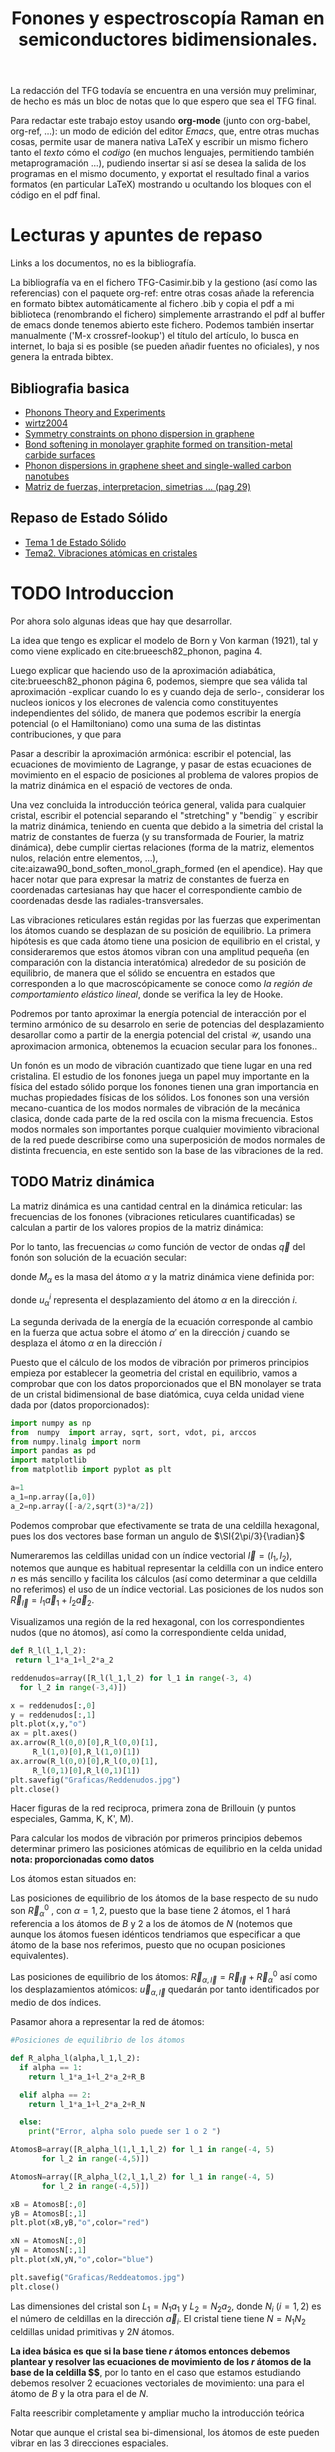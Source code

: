 #+TITLE: Fonones y espectroscopía Raman en semiconductores bidimensionales.
#+LATEX_CLASS: article
#+LATEX_CLASS_OPTIONS: [12pt,a4paper]
#+LaTeX_HEADER:\usepackage[left=1cm,right=1cm,top=1.5cm, bottom=2cm]{geometry}
#+LaTeX_HEADER:\usepackage[utf8]{inputenc}
#+LaTeX_HEADER:\usepackage{siunitx}
#+LaTeX_HEADER:\usepackage{amsmath}
#+LaTeX_HEADER:\usepackage{adjustbox}
#+LaTeX_HEADER:\usepackage{tabularx}
#+LaTeX_HEADER:\usepackage{booktabs} %Publication quality tables in LaTeX.
#+LaTeX_HEADER:\usepackage{pdflscape}
#+latex_header:\usepackage[citestyle=authoryear-icomp,bibstyle=authoryear, hyperref=true,backref=true,maxcitenames=3,url=true,backend=biber,natbib=true] {biblatex}
#+latex_header:\addbibresource{TFG-Casimir.bib}



\begin{abstract}
Los materiales bidimensionales (2D) como el grafeno son de gran interés tanto por sus
propiedades físicas exclusivas como por sus aplicaciones potenciales. El estudio de la dinámica de la red cristalina (fonones) de estos materiales es un requisito previo para entender su estabilidad estructural y propiedades térmicas, así como sus propiedades de transporte y ópticas.


Este Trabajo de Fin de Grado consiste en la computación de los modos vibracionales de
materiales semiconductores 2D y su correlación con los observables relevantes para la interpretación de los experimentos de dispersión de luz.

\end{abstract}

\color{blue}
La redacción del TFG todavía se encuentra en una versión muy preliminar, de hecho es más un bloc de notas que lo que espero que sea el TFG final.

Para redactar este trabajo estoy usando *org-mode* (junto con org-babel, org-ref, ...): un modo de edición del editor /Emacs/, que, entre otras muchas cosas, permite usar de manera nativa \LaTeX y escribir un mismo fichero tanto el /texto/ cómo el /codigo/ (en muchos lenguajes, permitiendo también metaprogramación ...), pudiendo insertar si así se desea la salida de los programas en el mismo documento, y exportat el resultado final a varios formatos (en particular \LaTeX) mostrando u ocultando los bloques con el código en el pdf final.


\normalcolor
\newpage

* Lecturas y apuntes de repaso          

  Links a los documentos, no es la bibliografía.

  La bibliografía va en el fichero TFG-Casimir.bib y la gestiono (así como las referencias) con el paquete org-ref: entre otras cosas añade la referencia en formato bibtex automáticamente al fichero .bib y copia el pdf a mi biblioteca (renombrando el fichero) simplemente arrastrando el pdf al buffer de emacs donde tenemos abierto este fichero. Podemos también insertar manualmente ('M-x crossref-lookup') el título del artículo, lo busca en internet, lo baja si es posible (se pueden añadir fuentes no oficiales), y nos genera la entrada bibtex.
  
** Bibliografia basica
  - [[file:Bibliografia/Phonons_Theory_and_Experiments_I.pdf][Phonons Theory and Experiments]]
  - [[file:Bibliografia/wirtz2004.pdf][wirtz2004]] 
  - [[file:Bibliografia/0802.0912.pdf][Symmetry constraints on phono dispersion in graphene]]
  - [[file:Bibliografia/PhysRevB.42.11469.pdf][Bond softening in monolayer graphite formed on transition-metal carbide surfaces]]
  - [[file:Bibliografia/kumar2013.pdf][Phonon dispersions in graphene sheet and single-walled carbon nanotubes]]
  - [[file:Bibliografia/PFC_Carlos_Ventura_Piazza.pdf::29][Matriz de fuerzas, interpretacion, simetrias ... (pag 29)]]

** Repaso de Estado Sólido 
  - [[file:~/Documents/Fisica/Biblioteca/Estat_Solid/Apunts/FES0910_PortadaxTema_01.pdf][Tema 1 de Estado Sólido]]
  - [[file:~/Documents/Fisica/Biblioteca/Estat_Solid/Apunts/FES0910_Tema02.pdf][Tema2. Vibraciones atómicas en cristales]]


\newpage

* TODO Introduccion
\color{red}
Por ahora solo algunas ideas que hay que desarrollar.

La idea que tengo es explicar el modelo de  Born y  Von karman (1921), tal y como viene explicado en cite:brueesch82_phonon, pagina 4.

Luego explicar que haciendo uso de la aproximación adiabática, cite:brueesch82_phonon página 6, podemos, siempre que sea válida tal aproximación -explicar cuando lo es y cuando deja de serlo-, considerar los nucleos ionicos y los elecrones de valencia como constituyentes independientes del sólido, de manera que podemos escribir la energía potencial (o el Hamiltoniano) como una suma de las distintas contribuciones, y que para 

Pasar a describir la aproximación armónica: escribir el potencial, las ecuaciones de movimiento de Lagrange, y pasar de estas ecuaciones de movimiento en el espacio de posiciones al problema de valores propios de la matriz dinámica en el espació de vectores de onda.

Una vez concluida la introducción teórica general, valida para cualquier cristal, escribir el potencial separando el "stretching" y "bendig¨ y escribir la matriz dinámica, teniendo en cuenta que debido a la simetria del cristal la matriz de constantes de fuerza (y su transformada de Fourier, la matriz dinámica), debe cumplir ciertas relaciones (forma de la matriz, elementos nulos, relación entre elementos, ...), cite:aizawa90_bond_soften_monol_graph_formed (en el apendice). Hay que hacer notar que para expresar la matriz de constantes de fuerza en coordenadas cartesianas hay que hacer el correspondiente cambio de coordenadas desde las radiales-transversales.


\normalcolor

Las vibraciones reticulares están regidas por las fuerzas que experimentan los átomos cuando se desplazan de su posición de equilibrio. La primera hipótesis es que cada átomo tiene una posicion de equilibrio en el cristal, y consideraremos que estos átomos vibran con una amplitud pequeña (en comparación con la distancia interatómica) alrededor de su posición de equilibrio, de manera que el sólido se encuentra en estados que corresponden a lo que macroscópicamente se conoce como /la región de comportamiento elástico lineal/, donde se verifica la ley de Hooke.

Podremos por tanto aproximar la energía potencial de interacción por el termino armónico de su desarrolo en serie de potencias del desplazamiento \color{red} desarollar como a partir de la energia potencial del cristal $\mathcal{U}$, usando una aproximacion armonica, obtenemos la ecuacion secular para los fonones.\normalcolor.

Un fonón es un modo de vibración cuantizado que tiene lugar en una red cristalina. El estudio de los fonones juega un papel muy importante en la física del estado sólido porque los fonones tienen una gran importancia en muchas propiedades físicas de los sólidos. Los fonones son una versión mecano-cuantica de los modos normales de vibración de la mecánica clasica, donde cada parte de la red oscila con la misma frecuencia. Estos modos normales son importantes porque cualquier movimiento vibracional de la red puede describirse como una superposición de modos normales de distinta frecuencia, en este sentido son la base de las vibraciones de la red.



** TODO Matriz dinámica 
   La matriz dinámica es una cantidad central en la dinámica reticular: las frecuencias de los fonones (vibraciones reticulares cuantificadas) se calculan a partir de los valores propios de la matriz dinámica:

\begin{equation}
\sum_{\alpha\prime}D_{\alpha\alpha\prime}\cdot\vec e_{\alpha\prime}(\vec q)=\omega^{2}\vec e_{\alpha}(\vec q)
\end{equation}   

Por lo tanto, las frecuencias $\omega$ como función de vector de ondas $\vec q$ del fonón son solución de la ecuación secular:

\begin{equation}
\det\left|\frac{1}{\sqrt{M_\alpha M_{\alpha\prime}}}D^{ij}_{\alpha\alpha\prime}\left(\vec q\right)-\omega^2\left(\vec q\right)\right| 
\end{equation}

donde $M_{\alpha}$ es la masa del átomo $\alpha$ y la matriz dinámica viene definida por:

\begin{equation}
D_{\alpha,\alpha\prime}^{i,j}=\frac{\partial^2 E}{\partial u_{\alpha}^{*i}(\vec q)\partial u_{\alpha\prime}^{j}(\vec q)}
\label{eq:Matriz_Dinámica}
\end{equation}

donde $u_{\alpha}^{i}$ representa el desplazamiento del átomo $\alpha$ en la dirección $i$.

La segunda derivada de la energía de la ecuación \ref{eq:Matriz_Dinámica} corresponde al cambio en la fuerza que actua sobre el átomo $\alpha\prime$ en la dirección $j$ cuando se desplaza el átomo $\alpha$ en la dirección $i$

\begin{equation}
D_{\alpha\alpha\prime}^{ij}(\vec q)=\frac{\partial}{\partial u^{*\alpha}_{i}}F^{j}_{\alpha\prime}(\vec q)
\end{equation}

   Puesto que el cálculo de los modos de vibración por primeros principios empieza por establecer la geometria del cristal en equilibrio, vamos a comprobar que con los datos proporcionados que el BN monolayer se trata  de un cristal bidimensional de base diatómica, cuya celda unidad viene dada por (datos proporcionados):

\begin{equation}
\vec a_1=a(1,0);\qquad\vec a_2=a\left(-\frac{1}{2},\frac{\sqrt{3}}{2}\right)
\end{equation}


#+begin_src python :session :results output :exports both
  import numpy as np
  from  numpy  import array, sqrt, sort, vdot, pi, arccos
  from numpy.linalg import norm
  import pandas as pd
  import matplotlib
  from matplotlib import pyplot as plt

  a=1 
  a_1=np.array([a,0])
  a_2=np.array([-a/2,sqrt(3)*a/2])
#+end_src

#+RESULTS:

Podemos comprobar que efectivamente se trata de una celdilla hexagonal, pues los dos vectores base forman un angulo de $\SI{2\pi/3}{\radian}$


Numeraremos las celdillas unidad con un índice vectorial $\vec l=\left( l_1, l_2\right)$, notemos que aunque es habitual representar la celdilla con un indice entero $n$ es más sencillo y facilita los cálculos (así como determinar a que celdilla no referimos) el uso de un índice vectorial. Las posiciones de los nudos son $\vec R_{\vec l}=l_1\vec{a}_1+l_2\vec{a}_2$.

Visualizamos una región de la red hexagonal, con los correspondientes nudos (que no átomos), así como la correspondiente celda unidad,

\vspace{0.5cm}
#+LATEX:\begin{minipage}{0.55\textwidth}   
#+begin_src python :session :results none :exports both
  def R_l(l_1,l_2):
   return l_1*a_1+l_2*a_2 

  reddenudos=array([R_l(l_1,l_2) for l_1 in range(-3, 4)
    for l_2 in range(-3,4)])

  x = reddenudos[:,0]
  y = reddenudos[:,1]
  plt.plot(x,y,"o")
  ax = plt.axes()
  ax.arrow(R_l(0,0)[0],R_l(0,0)[1],
	   R_l(1,0)[0],R_l(1,0)[1])
  ax.arrow(R_l(0,0)[0],R_l(0,0)[1],
	   R_l(0,1)[0],R_l(0,1)[1])
  plt.savefig("Graficas/Reddenudos.jpg")
  plt.close()
#+end_src

#+LATEX:\end{minipage}\begin{minipage}{0.55\textwidth}   
#+ATTR_ORG: :width 120
#+ATTR_LATEX: :width 5 cm 

[[file:Graficas/Reddenudos.jpg]]
#+LATEX:\end{minipage}

\vspace{0.5cm}
\color{red}
Hacer figuras de la red reciproca, primera zona de Brillouin (y puntos especiales, Gamma, K, K', M).
\normalcolor

\vspace{0.7cm}
Para calcular los modos de vibración por primeros principios debemos determinar primero las posiciones atómicas de equilibrio  en la celda unidad **nota: proporcionadas como datos**

Los átomos estan situados en:

\begin{equation}
\begin{aligned}
\vec R_B&=\frac{1}{3}\vec{a_1}+2\vec{a_2}\\
\vec R_N&=\frac{2}{3}\vec{a_1}+\frac{1}{3}\vec{a_2}
\end{aligned}
\end{equation}

#+begin_src python :session :results none :exports none
  R_B=1/3*a_1+2/3*a_2
  R_N=2/3*a_1+1/3*a_2
#+end_src

Las posiciones de equilibrio de los átomos de la base respecto de su nudo son $\vec{R}_\alpha^0$ , con $\alpha=1,2$, puesto que la base tiene 2 átomos, el $1$ hará referencia a los átomos de $B$ y $2$ a los de átomos de $N$ (notemos que aunque los átomos fuesen idénticos tendriamos que especificar a que átomo de la base nos referimos, puesto que no ocupan posiciones equivalentes).


Las posiciones de equilibrio de los átomos: $\vec R_{\alpha,\vec l}=\vec{R}_{\vec{l}} + \vec R_\alpha^0$  así como los desplazamientos atómicos: $\vec u_{\alpha,\vec l}$ quedarán por tanto identificados por medio de dos índices.

Pasamor ahora a representar la red de átomos:

#+LATEX:\begin{minipage}{0.55\textwidth}   
#+begin_src python :session :results none :exports both
  #Posiciones de equilibrio de los átomos

  def R_alpha_l(alpha,l_1,l_2):
    if alpha == 1:
      return l_1*a_1+l_2*a_2+R_B

    elif alpha == 2:
      return l_1*a_1+l_2*a_2+R_N

    else:
      print("Error, alpha solo puede ser 1 o 2 ")

  AtomosB=array([R_alpha_l(1,l_1,l_2) for l_1 in range(-4, 5)
		 for l_2 in range(-4,5)])

  AtomosN=array([R_alpha_l(2,l_1,l_2) for l_1 in range(-4, 5)
		 for l_2 in range(-4,5)])

  xB = AtomosB[:,0]
  yB = AtomosB[:,1]
  plt.plot(xB,yB,"o",color="red")

  xN = AtomosN[:,0]
  yN = AtomosN[:,1]
  plt.plot(xN,yN,"o",color="blue")

  plt.savefig("Graficas/Reddeatomos.jpg")
  plt.close()
#+end_src

#+RESULTS:

#+LATEX:\end{minipage}\begin{minipage}{0.6\textwidth}   
#+ATTR_ORG: :width 480
#+ATTR_LATEX: :width 6 cm 
[[file:Graficas/Reddeatomos.jpg]]
#+LATEX:\end{minipage}

\vspace{0.5cm}
Las dimensiones del cristal son $L_1=N_1 a_1$ y $L_2=N_2 a_2$, donde $N_i$ ($i=1,2$) es el número de celdillas en la dirección $\vec a_i$. El cristal tiene tiene $N=N_1N_2$ celdillas unidad primitivas y $2N$ átomos.


*La idea básica es que si la base tiene $r$ átomos entonces debemos plantear y resolver las ecuaciones de movimiento de los $r$ átomos de la base de la celdilla $\vec 0$*, por lo tanto en el caso que estamos estudiando debemos resolver 2 ecuaciones vectoriales de movimiento: una para el átomo de $B$ y la otra para el de $N$.

\color{red} Falta reescribir completamente y ampliar mucho la introducción teórica


Notar que aunque el cristal sea bi-dimensional, los átomos de este pueden vibrar en las 3 direcciones espaciales.

Explicar que podemos tratar por un lado las vibraciones en el plano del cristal y por otro las vibraciones perpendiculares a este, ya que se trata de vibraciones completamente desacopladas.

Que la  ecuación secular tiene $3 N_\nu=6$ soluciones que describen las $6$ ramas de la relación de dispersión, es decir, las $6$ frecuencias características de los $6$ modos normales de vibración de vector de onda $\vec q$. Se cumple que el número total de modos normales de vibración coincide con el triple del número total de átomos, es decir, \textit{con el de grados de libertad de movimiento de los átomos}

Puesto que la energia potencial es una funcion cuadratica cite:falkovsky08_symmet_const_phonon_disper_graph

\normalcolor

\newpage
* TODO Desarrollo del trabajo

** Clasificación de los vecinos 

Puesto que debemos determinar cuales son las posiciones de equilibrio de los átomos más cercanos a los átomos de la celda $\vec 0$ antes que nada genero un array con los datos que voy a necesitar, ordenando las filas de manera creciente a la distancia a cada uno de los 2 átomos de la celda  $l=\vec 0$ hasta los cuartos vecinos, y guardando el array con la información como un DataFrame de pandas, que facilita mucho la manipulación de los datos.



#+begin_src python :session :results latex :exports results
  from sympy import *
  import pandas as pd

  ## Parametros de la red, de la celdilla y del cristal
  a=Symbol('a', real=True, positive=True)
  q_x=Symbol('q_x', real=True);  q_y=Symbol('q_y', real=True)
  q=Matrix([q_x,q_y])
  a_1=Matrix([a,0]); a_2=Rational(1,2)*Matrix([-a,sqrt(3)*a])
  R_B=Rational(1,3)*a_1+Rational(2,3)*a_2; R_N=Rational(2,3)*a_1+Rational(1,3)*a_2

  ## Masas de los átomos, frecuencia, ...
  M_B, M_N, omega=symbols("M_B, M_N, omega") #masa de los átomos de Boro y N.
  def masa(alpha):
    if alpha == 1:
      return M_B

    elif alpha == 2:
      return M_N

    else:
      print("Error, alpha sólo puede se 1 o 2")


  ## Vector R_l (vector de traslación primitivo)
  def R_l(l_1,l_2):
    return l_1*a_1+l_2*a_2

  ## Vector de posición de los átomos del cristal (en equilibrio)
  def R_alpha_l(alpha,l_1,l_2):
    if alpha == 1:
      return l_1*a_1+l_2*a_2+R_B

    elif alpha == 2:
      return l_1*a_1+l_2*a_2+R_N

    else:
      print("Error, alpha solo puede ser 1 o 2 ")

  ## Vector unitario que une uno de los átomos en la celdilla 0 con el átomo considerado
  def R_hat(alphaprima,alpha,l_1,l_2):
    if (R_alpha_l(alpha,l_1,l_2)-R_alpha_l(alphaprima,0,0)).norm()>0:
      return (R_alpha_l(alpha,l_1,l_2)-R_alpha_l(alphaprima,0,0))/(R_alpha_l(alpha,l_1,l_2)
						       -R_alpha_l(alphaprima,0,0)).norm()

    else:
      return (R_alpha_l(alpha,l_1,l_2)-R_alpha_l(alphaprima,0,0))

  def fase(l_1,l_2):
    return exp(I*q.dot(R_l(l_1,l_2)))

  ## Finalmente construyo un DataFrame de pandas con la información necesaria para
  ## identificar a los primeros, segundos, ... vecinos, según su distancia a cada uno
  ## de los átomos de la celdilla unidad
  def propiedades_atomos(l_1, l_2):
    return [(k, m, i, j,  R_hat(k,m,i,j),fase(i,j), (R_alpha_l(m,i,j)-R_alpha_l(k,0,0)).norm()/a)
	for k in [1,2] for m in [1,2]  for i in range(-l_1,l_1+1) for j in range(-l_2,l_2+1)]

  columnas = [r"$\alpha\prime$",r"$\alpha$",r"$l_1$", r"$l_2$",r"$\hat R_{\nu\prime,\nu,\vec l}$",
   'Fase','Distancia']

  def Atomos(l_1, l_2):
    return pd.DataFrame(propiedades_atomos(l_1,l_2),columns=columnas).sort_values(
	 ['Distancia',r"$\alpha\prime$"], ascending=[True, True])
  ## Mostramos el dataframe como una tabla en formato \LaTeX.
  Atomos(2,2).head(26).to_latex(escape=False,float_format="{:0.4f}".format,index=False)
#+end_src      

#+RESULTS:
#+begin_export latex
\begin{tabular}{rrrrlll}
\toprule
 $\alpha\prime$ &  $\alpha$ &  $l_1$ &  $l_2$ & $\hat R_{\nu\prime,\nu,\vec l}$ &                                   Fase &    Distancia \\
\midrule
              1 &         1 &      0 &      0 &                          [0, 0] &                                      1 &            0 \\
              2 &         2 &      0 &      0 &                          [0, 0] &                                      1 &            0 \\
              1 &         2 &     -1 &      0 &              [-sqrt(3)/2, -1/2] &                          exp(-I*a*q_x) &    sqrt(3)/3 \\
              1 &         2 &      0 &      0 &               [sqrt(3)/2, -1/2] &                                      1 &    sqrt(3)/3 \\
              1 &         2 &      0 &      1 &                          [0, 1] &    exp(I*(-a*q_x/2 + sqrt(3)*a*q_y/2)) &    sqrt(3)/3 \\
              2 &         1 &      0 &     -1 &                         [0, -1] &     exp(I*(a*q_x/2 - sqrt(3)*a*q_y/2)) &    sqrt(3)/3 \\
              2 &         1 &      0 &      0 &               [-sqrt(3)/2, 1/2] &                                      1 &    sqrt(3)/3 \\
              2 &         1 &      1 &      0 &                [sqrt(3)/2, 1/2] &                           exp(I*a*q_x) &    sqrt(3)/3 \\
              1 &         1 &     -1 &     -1 &              [-1/2, -sqrt(3)/2] &    exp(I*(-a*q_x/2 - sqrt(3)*a*q_y/2)) &            1 \\
              1 &         1 &     -1 &      0 &                         [-1, 0] &                          exp(-I*a*q_x) &            1 \\
              1 &         1 &      0 &     -1 &               [1/2, -sqrt(3)/2] &     exp(I*(a*q_x/2 - sqrt(3)*a*q_y/2)) &            1 \\
              1 &         1 &      0 &      1 &               [-1/2, sqrt(3)/2] &    exp(I*(-a*q_x/2 + sqrt(3)*a*q_y/2)) &            1 \\
              1 &         1 &      1 &      0 &                          [1, 0] &                           exp(I*a*q_x) &            1 \\
              1 &         1 &      1 &      1 &                [1/2, sqrt(3)/2] &     exp(I*(a*q_x/2 + sqrt(3)*a*q_y/2)) &            1 \\
              2 &         2 &     -1 &     -1 &              [-1/2, -sqrt(3)/2] &    exp(I*(-a*q_x/2 - sqrt(3)*a*q_y/2)) &            1 \\
              2 &         2 &     -1 &      0 &                         [-1, 0] &                          exp(-I*a*q_x) &            1 \\
              2 &         2 &      0 &     -1 &               [1/2, -sqrt(3)/2] &     exp(I*(a*q_x/2 - sqrt(3)*a*q_y/2)) &            1 \\
              2 &         2 &      0 &      1 &               [-1/2, sqrt(3)/2] &    exp(I*(-a*q_x/2 + sqrt(3)*a*q_y/2)) &            1 \\
              2 &         2 &      1 &      0 &                          [1, 0] &                           exp(I*a*q_x) &            1 \\
              2 &         2 &      1 &      1 &                [1/2, sqrt(3)/2] &     exp(I*(a*q_x/2 + sqrt(3)*a*q_y/2)) &            1 \\
              1 &         2 &     -1 &     -1 &                         [0, -1] &    exp(I*(-a*q_x/2 - sqrt(3)*a*q_y/2)) &  2*sqrt(3)/3 \\
              1 &         2 &     -1 &      1 &               [-sqrt(3)/2, 1/2] &  exp(I*(-3*a*q_x/2 + sqrt(3)*a*q_y/2)) &  2*sqrt(3)/3 \\
              1 &         2 &      1 &      1 &                [sqrt(3)/2, 1/2] &     exp(I*(a*q_x/2 + sqrt(3)*a*q_y/2)) &  2*sqrt(3)/3 \\
              2 &         1 &     -1 &     -1 &              [-sqrt(3)/2, -1/2] &    exp(I*(-a*q_x/2 - sqrt(3)*a*q_y/2)) &  2*sqrt(3)/3 \\
              2 &         1 &      1 &     -1 &               [sqrt(3)/2, -1/2] &   exp(I*(3*a*q_x/2 - sqrt(3)*a*q_y/2)) &  2*sqrt(3)/3 \\
              2 &         1 &      1 &      1 &                          [0, 1] &     exp(I*(a*q_x/2 + sqrt(3)*a*q_y/2)) &  2*sqrt(3)/3 \\
\bottomrule
\end{tabular}
#+end_export






\newpage

** Matriz de constantes de fuerza y matriz dinámica

A parte de identificar los primeros, segundos, ... vecinos, necesitamos conocer la matriz de constantes de fuerza que corresponde a la interacción de cada átomo de la celdilla unidad con su n-esimo vecino.

Vamos a suponer (por simplificar) que un desplazamiento longitudinal (radial, que estará contenido en el plano del cristal) o transversal (tangencial, sea en el plano o perpendicular al plano) solo genera una fuerza radial o transversal.

\color{red}
Dibujar un esquema tipo
#+ATTR_ORG: :width 480
#+ATTR_LATEX: :width 6 cm 
[[file:Graficas/Esquema_Matriz_Constantes_de_fuerza.png]]
\normalcolor
*** Primeros vecinos
Para hacer más explicito el método que he seguido se muestran las matrices de constantes de fuerza para los primeros vecinos del boro (y que son átomos de nitrógeno).

\color{red} 
Dibujar el boro, y sus vecinos 
\normalcolor

#+begin_src python :session :results latex :exports both
  PrimerosVecinosBoro= Atomos(1,1)[(Atomos(1,1)['Distancia']<0.9) &\
  (Atomos(1,1)['Distancia']>0) & (Atomos(1,1)[r"$\alpha\prime$"]==1)]
  PrimerosVecinosBoro.to_latex(escape=False)
#+end_src

#+RESULTS:
#+begin_export latex
\begin{tabular}{lrrrrlll}
\toprule
{} &  $\alpha\prime$ &  $\alpha$ &  $l_1$ &  $l_2$ & $\hat R_{\nu\prime,\nu,\vec l}$ &                                 Fase &  Distancia \\
\midrule
10 &               1 &         2 &     -1 &      0 &              [-sqrt(3)/2, -1/2] &                        exp(-I*a*q_x) &  sqrt(3)/3 \\
13 &               1 &         2 &      0 &      0 &               [sqrt(3)/2, -1/2] &                                    1 &  sqrt(3)/3 \\
14 &               1 &         2 &      0 &      1 &                          [0, 1] &  exp(I*(-a*q_x/2 + sqrt(3)*a*q_y/2)) &  sqrt(3)/3 \\
\bottomrule
\end{tabular}
#+end_export

Podemos observar que para el átomo de nitrogeno de la celdilla $\vec l = (0,1)$ la correspondiente matriz de constantes de fuerza puede escribirse (en coordenadas cartesianas) como:

#+begin_src python :session :results none :exports both
  phi_1r__BN,phi_1ti__BN,phi_1to__BN=symbols('phi_1r__BN,phi_1ti__BN,phi_1to__BN')
  
  Phi_10__BN=Matrix([[phi_1ti__BN,0,0],[0,phi_1r__BN,0],[0,0,phi_1to__BN]])
  print(r"\begin{equation}\Phi_1^{BN}(0,1)=", latex(Phi_10__BN),r"\end{equation}")
#+end_src

#+RESULTS:
\begin{equation}\Phi_1^{BN}(0,1)= \left[\begin{matrix}\phi^{BN}_{1ti} & 0 & 0\\0 & \phi^{BN}_{1r} & 0\\0 & 0 & \phi^{BN}_{1to}\end{matrix}\right] \end{equation}
\vspace{0.7cm}



donde $\phi_r$ hace referencia a la constante de fuerza en la dirección radial (/bond stretching/) y $\phi_{ti}$ y $\phi_{to}$ a las constantes de fuerza en dirección tangencial (/bond bending/) dentro y fuera de plano, respectivamente.

Puesto que los otros dos primeros vecinos del boro son átomos exactamente iguales que este, y se encuentran a la misma distancia, podemos calcular sus respectivas matrices de fuerza simplemente rotando esta matriz:
\begin{equation}
\label{eq:2}
\Phi(\vec R_{\vec l})=U(\vec R_{\vec l})^{-1}\Phi^{BN}_{1}(0,1)U(\vec R_{\vec l})
\end{equation}

Donde $U(\vec R_{\vec l})$ es la matriz de rotación para llevar el átomo de nitrogeno que esta en la celdilla $\vec l=(0, 1)$ a la posición que ocupan cada uno de los otros primeros vecinos en sus respectivas celdillas.

Por lo tanto tenemos que para el átomo situado en $\vec l=(-1,0)$
#+begin_src python :session :results none :exports both
  def U(theta):
    return Matrix([[cos(theta),sin(theta),0], [-sin(theta), cos(theta),0],[0,0,1]])
  
  # Para el átomo que ocupa la posición l_1=-1,0
  def Phi_1l__BN(theta):
    return U(-theta)*Phi_10__BN*U(theta)
 
  print_latex(Matrix([Phi_1l__BN(2*pi/3)[i,j].factor() for j in range(3) \
  for i in range(3)]).reshape(3,3))
#+end_src

\begin{equation}
\label{eq:3}
\left[\begin{matrix}\frac{3 \phi^{BN}_{1r} + \phi^{BN}_{1ti}}{4} & \frac{\sqrt{3} \left(\phi^{BN}_{1r} - \phi^{BN}_{1ti}\right)}{4} & 0\\\frac{\sqrt{3} \left(\phi^{BN}_{1r} - \phi^{BN}_{1ti}\right)}{4} & \frac{\phi^{BN}_{1r} + 3 \phi^{BN}_{1ti}}{4} & 0\\0 & 0 & \phi^{BN}_{1to}\end{matrix}\right]
\end{equation}

Y para el átomo situado en $\vec l= (0,0)$ la matriz de constantes de fuerza es:

#+begin_src python :session :results none :exports both
  print_latex(Matrix([Phi_1l__BN(-2*pi/3)[i,j].factor() for j in range(3) \
  for i in range(3)]).reshape(3,3))
#+end_src

\begin{equation}
\left[\begin{matrix}\frac{3 \phi^{BN}_{1r} + \phi^{BN}_{1ti}}{4} & - \frac{\sqrt{3} \left(\phi^{BN}_{1r} - \phi^{BN}_{1ti}\right)}{4} & 0\\- \frac{\sqrt{3} \left(\phi^{BN}_{1r} - \phi^{BN}_{1ti}\right)}{4} & \frac{\phi^{BN}_{1r} + 3 \phi^{BN}_{1ti}}{4} & 0\\0 & 0 & \phi^{BN}_{1to}\end{matrix}\right]
\end{equation}

Notemos que las vibraciones fuera de plano, en la dirección $z$ no estan acopladas a las interplanares.


Por lo tanto, la contribución a matriz dinámica que tenemos por parte de la interacción de estos primeros vecinos es:


#+begin_src python :session :results none :exports both
  Phi_1__BN=Phi_10__BN*fase(0,1)+Phi_1l__BN(2*pi/3)*fase(-1,0)+Phi_1l__BN(-2*pi/3)*fase(0,0)
  Phi_1__BN_xy=Matrix([Phi_1__BN[i,j].factor().simplify() for i in range(2) \
  for j in range(2)]).reshape(2,2)
  Phi_1__BN_zz=Phi_1__BN[2,2].factor().simplify()
#+end_src

\begin{equation}
\label{eq:8}
\left[\begin{matrix}\frac{\left(3 \phi^{BN}_{1r} e^{i a q_{x}} + 3 \phi^{BN}_{1r} + \phi^{BN}_{1ti} e^{i a q_{x}} + 4 \phi^{BN}_{1ti} e^{\frac{i a \left(q_{x} + \sqrt{3} q_{y}\right)}{2}} + \phi^{BN}_{1ti}\right) e^{- i a q_{x}}}{4} & \frac{\sqrt{3} \left(1 - e^{i a q_{x}}\right) \left(\phi^{BN}_{1r} - \phi^{BN}_{1ti}\right) e^{- i a q_{x}}}{4}\\\frac{\sqrt{3} \left(1 - e^{i a q_{x}}\right) \left(\phi^{BN}_{1r} - \phi^{BN}_{1ti}\right) e^{- i a q_{x}}}{4} & \frac{\left(\phi^{BN}_{1r} e^{i a q_{x}} + 4 \phi^{BN}_{1r} e^{\frac{i a \left(q_{x} + \sqrt{3} q_{y}\right)}{2}} + \phi^{BN}_{1r} + 3 \phi^{BN}_{1ti} e^{i a q_{x}} + 3 \phi^{BN}_{1ti}\right) e^{- i a q_{x}}}{4}\end{matrix}\right]
\end{equation}

Mientras que la única componente no nula de la fila y columna 3 de esta matriz dinámica (la componente $zz$) es:
\begin{equation}
\label{eq:9}
\phi^{BN}_{1to} \left(e^{i a q_{x}} + e^{\frac{i a \left(q_{x} + \sqrt{3} q_{y}\right)}{2}} + 1\right) e^{- i a q_{x}}
\end{equation}

\newpage
# \eject \pdfpagewidth=297mm \pdfpageheight=300mm

De manera análoga, para los primeros vecinos del átomo de nitrogeno

#+begin_src python :session :results latex :exports both
  PrimerosVecinosNitrogeno= Atomos(1,1)[(Atomos(1,1)['Distancia']<0.9) & \
  (Atomos(1,1)['Distancia']>0) & (Atomos(1,1)[r"$\alpha\prime$"]==2)]
  PrimerosVecinosNitrogeno.to_latex(escape=False)
#+end_src

#+RESULTS:
#+begin_export latex
\begin{tabular}{lrrrrlll}
\toprule
{} &  $\alpha\prime$ &  $\alpha$ &  $l_1$ &  $l_2$ & $\hat R_{\nu\prime,\nu,\vec l}$ &                                Fase &  Distancia \\
\midrule
21 &               2 &         1 &      0 &     -1 &                         [0, -1] &  exp(I*(a*q_x/2 - sqrt(3)*a*q_y/2)) &  sqrt(3)/3 \\
22 &               2 &         1 &      0 &      0 &               [-sqrt(3)/2, 1/2] &                                   1 &  sqrt(3)/3 \\
25 &               2 &         1 &      1 &      0 &                [sqrt(3)/2, 1/2] &                        exp(I*a*q_x) &  sqrt(3)/3 \\
\bottomrule
\end{tabular}
#+end_export

\vspace{0.5cm}

Por simetría, la matriz de constantes de fuerza para la interacción entre el átomo de nitrogeno y su primer vecino situado en $\vec l= (0,-1)$ es igual a la que hemos visto antes para el átomo de boro en la celdilla $\vec l= (0,0)$ y su primer vecino (un átomo de nitrogeno) en la celdilla $\vec l= (0,1)$:

Y por lo tanto, la contribución a matriz dinámica que tenemos por parte de la interacción de estos primeros vecinos es:

#+begin_src python :session :results none :exports both
  Phi_10__NB=Phi_10__BN
  def Phi_1l__NB(theta):
    return U(-theta)*Phi_10__NB*U(theta)
 
  Phi_1__NB=Phi_10__NB*fase(0,-1)+Phi_1l__NB(2*pi/3)*fase(1,0)+Phi_1l__NB(-2*pi/3)*fase(0,0)
  Phi_1__NB_xy=(Matrix([Phi_1__NB[i,j].factor() for i in range(2) \
  for j in range(2)]).reshape(2,2))
  Phi_1_NB_zz=Phi_1__NB[2,2].factor()
#+end_src

La parte que da la interacción dentro del plano:

\begin{equation}
\label{eq:10}
\left[\begin{matrix}\frac{3 \phi^{BN}_{1r} e^{i a q_{x}} + 3 \phi^{BN}_{1r} + 4 \phi^{BN}_{1ti} e^{\frac{i a q_{x}}{2}} e^{- \frac{\sqrt{3} i a q_{y}}{2}} + \phi^{BN}_{1ti} e^{i a q_{x}} + \phi^{BN}_{1ti}}{4} & \frac{\sqrt{3} \left(\phi^{BN}_{1r} - \phi^{BN}_{1ti}\right) \left(e^{i a q_{x}} - 1\right)}{4}\\\frac{\sqrt{3} \left(\phi^{BN}_{1r} - \phi^{BN}_{1ti}\right) \left(e^{i a q_{x}} - 1\right)}{4} & \frac{4 \phi^{BN}_{1r} e^{\frac{i a q_{x}}{2}} e^{- \frac{\sqrt{3} i a q_{y}}{2}} + \phi^{BN}_{1r} e^{i a q_{x}} + \phi^{BN}_{1r} + 3 \phi^{BN}_{1ti} e^{i a q_{x}} + 3 \phi^{BN}_{1ti}}{4}\end{matrix}\right]
\end{equation}

Mientras que la interacción fuera de plano viene dada por el elemento de matriz:
\begin{equation}
\label{eq:12}
\phi^{BN}_{1to} \left(e^{\frac{i a q_{x}}{2}} e^{- \frac{\sqrt{3} i a q_{y}}{2}} + e^{i a q_{x}} + 1\right)
\end{equation}


Debemos hacer notar que /como la energía potencial es una función cuadrática de los desplazamientos atómicos $u^B_i(\vec R_{\vec l})$ $u^N_i(\vec R_{\vec l})$ la matriz de constantes de fuerza tiene la forma $\phi_{ij}^{BN}(\vec R_{\vec l})=\phi_{ji}^{NB}(-\vec R_{\vec l})$, y su transformada de Fourier, es decir, la matriz dinámica, es una matriz Hermítica/ (cite:falkovsky08_symmet_const_phonon_disper_graph), 

\newpage
\eject \pdfpagewidth=210mm \pdfpageheight=297mm

*** Segundos vecinos y terceros vecinos

Pro ahora las contribuciones a la matriz dinámica de los segundos y terceros vecinos.

#+begin_src python :session :results none :exports none
  SegundosVecinosBoro= Atomos(1,1)[(Atomos(1,1)['Distancia']<1.1) &\
  (Atomos(1,1)['Distancia']>0.9) & (Atomos(1,1)[r"$\alpha\prime$"]==1)]
  ##SegundosVecinosBoro.to_latex(escape=False)
#+end_src

#+RESULTS:

Tenemos $6$ segundos vecinos para cada uno de los dos átomos de la celdilla unidad y en este caso las interacciones son entre el mismo tipo de átomo. Fijandonos en el átomo de boro situado en la celdilla $\vec l=(1,0)$ podemos escribir la matriz de constantes de fuerza como:

\begin{equation}
\Phi_{2}^{BB}(1,0)=\begin{pmatrix}
\phi_{2r}^{(BB)} & 0 & 0 \\
0 & \phi_{2ti}^{(BB)} & 0 \\
 0 & 0  & \phi_{2to}^{(BB)}
\end{pmatrix}
\end{equation} 
 
mientras que para el atómo de nitrogeno la matriz de constantes de fuerza para el átomo situado en la celdilla $\vec l =(1,0)$ es:

\begin{equation}
\Phi_{2}^{NN}(1,0)=\begin{pmatrix}
\phi_{2r}^{(NN)} & 0 & 0 \\
0 & \phi_{2ti}^{(NN)} & 0 \\
 0 & 0  & \phi_{2to}^{(NN)}
\end{pmatrix}
\end{equation} 

y por tanto, la contribución a la matriz dinámica debida a estas interacciones será:

#+begin_src python :session :results none :exports both
  phi_2r__BB,phi_2ti__BB,phi_2to__BB=symbols('phi_2r__BB,phi_2ti__BB,phi_2to__BB')
  # Para el átomo que ocupa la posición l=1,0
  Phi_20__BB=Matrix([[phi_2ti__BB,0,0],[0,phi_2r__BB,0],[0,0,phi_2to__BB]])
  def Phi_2l__BB(theta):
    return U(-theta)*Phi_20__BB*U(theta)

  Phi_2__BB=Phi_20__BB*fase(1,0)+Phi_2l__BB(pi/3)*fase(1,1)+Phi_2l__BB(-pi/3)*fase(0,-1) \
  +Phi_2l__BB(pi)*fase(-1,0)+Phi_2l__BB(2*pi/3)*fase(0,1)+ Phi_2l__BB(-2*pi/3)*fase(-1,-1)
  #Phi_2_BB=Matrix([Phi_2__BB[i,j].rewrite(cos).simplify() for i in range(3) \
  # for j in range(3)]).reshape(3,3)
  SegundosVecinosNitrogeno= Atomos(1,1)[(Atomos(1,1)['Distancia']<1.1) &\
  (Atomos(1,1)['Distancia']>0.9) & (Atomos(1,1)[r"$\alpha\prime$"]==2)]
  #SegundosVecinosNitrogeno.to_latex(escape=False)
  phi_2r__NN,phi_2ti__NN,phi_2to__NN=symbols('phi_2r__NN,phi_2ti__NN,phi_2to__NN')
  Phi_20__NN=Matrix([[phi_2ti__NN,0,0],[0,phi_2r__NN,0],[0,0,phi_2to__NN]])
  # Para el átomo que ocupa la posición l=1,0
  def Phi_2l__NN(theta):
    return U(-theta)*Phi_20__NN*U(theta)
 
  Phi_2__NN=Phi_20__NN*fase(1,0)+Phi_2l__NN(pi/3)*fase(1,1)+Phi_2l__NN(-pi/3)*fase(0,-1) \
  +Phi_2l__NN(pi)*fase(-1,0)+Phi_2l__NN(2*pi/3)*fase(0,1)+Phi_2l__NN(-2*pi/3)*fase(-1,-1)
  #Phi_2__NN=Matrix([Phi_2__NN[i,j].rewrite(cos).simplify() for i in range(3)\
  # for j in range(3)]).reshape(3,3)

#+end_src

\newpage

Mientras que para los terceros vecinos:
#+begin_src python :session :results output :exports both
  TercerosVecinosBoro= Atomos(1,1)[(Atomos(1,1)['Distancia']<sqrt(21)/3) &\
  (Atomos(1,1)['Distancia']>1) & (Atomos(1,1)[r"$\alpha\prime$"]==1)]
  
  TercerosVecinosNitrogeno= Atomos(1,1)[(Atomos(1,1)['Distancia']<sqrt(21)/3) &\
  (Atomos(1,1)['Distancia']>1) & (Atomos(1,1)[r"$\alpha\prime$"]==2)]
  
  phi_3r__BN,phi_3ti__BN,phi_3to__BN=symbols('phi_3r__BN,phi_3ti__BN,phi_3to__BN')
  phi_3r__NB,phi_3ti__NB,phi_3to__NB=symbols('phi_3r__BN,phi_3ti__BN,phi_3to__BN')
  
  # Para el átomo de N de la celdilla l=-1,-1  
  Phi_30__BN=Matrix([[phi_3ti__BN,0,0],[0,phi_3r__BN,0],[0,0,phi_3to__BN]])
  # Para el átomo de B de la celdilla l=1,1
  Phi_30__NB=Matrix([[phi_3ti__NB,0,0],[0,phi_3r__NB,0],[0,0,phi_3to__NB]])
  def Phi_3l__BN(theta):
    return U(-theta)*Phi_30__BN*U(theta)
 
  def Phi_3l__NB(theta):
    return U(-theta)*Phi_30__NB*U(theta)
 
  Phi_3__BN=Phi_30__BN*fase(-1,-1)+Phi_3l__BN(2*pi/3)*fase(1,1)+Phi_3l__BN(-2*pi/3)*fase(-1,1)
  #Phi_3__BN=Matrix([Phi_3__BN[i,j].rewrite(cos).simplify() for i in range(3) \
  #for j in range(3)]).reshape(3,3)
  Phi_3__NB=Phi_30__NB*fase(1,1)+Phi_3l__NB(2*pi/3)*fase(-1,-1)+Phi_3l__NB(-2*pi/3)*fase(1,-1)
  #print_latex(Phi_3__NB)
  #Phi_3__NB=Matrix([Phi_3__NB[i,j].rewrite(cos).simplify() for i in range(3) for j in range(3)]).reshape(3,3)
#+end_src

#+RESULTS:

Debemos tener en cuenta en este punto que las  constantes de fuerza de fuerza asociadas a la interaccion de un átomo \color{red}??consigo mismo o con la totalidad del cristal?? \normalcolor las excluimos con la ayuda de las condiciones impuestas por la invarianza respecto a la traslacion del cistal en su totalidad en las direcciones $x/z$ (cite:falkovsky08_symmet_const_phonon_disper_graph).


*** Matriz dinámica del cristal de BN

Tenemos por lo tanto que la matriz dinámica que obtenemos considerando hasta los terceros vecinos és
#+begin_src python :session :results latex :exports both
  Dsup=Phi_2__BB.col_insert(3,Phi_1__BN+Phi_3__BN);
  Dinf=(Phi_1__NB+Phi_3__NB).col_insert(3,Phi_2__NN)
  D=Dsup.row_insert(3,Dinf)
  def Matriu_com_a_Taula(Matriu,m,n):
    s = r"\begin{tabular}{|c|c|c|}\hline"
    s += r"$i$ & $j$ & $D_{i,j}$ \\ \hline"
    for i in range(m):
      for j in range(n):
	s += " $ %d $ & $ %d $ & $ %s $" %(i+1, j+1, latex(Matriu[i,j]))
	s += r"\\ \hline"

    s += r"\end{tabular}"

    return s

  Matriu_com_a_Taula(D,6,6)
#+end_src

\newpage
\eject \pdfpagewidth=320mm \pdfpageheight=320mm

#+RESULTS:
#+begin_export latex
\begin{tabular}{|c|c|c|}\hline$i$ & $j$ & $D_{i,j}$ \\ \hline $ 1 $ & $ 1 $ & $ \phi^{BB}_{2ti} e^{i a q_{x}} + \phi^{BB}_{2ti} e^{- i a q_{x}} + \left(\frac{3 \phi^{BB}_{2r}}{4} + \frac{\phi^{BB}_{2ti}}{4}\right) e^{i \left(- \frac{a q_{x}}{2} - \frac{\sqrt{3} a q_{y}}{2}\right)} + \left(\frac{3 \phi^{BB}_{2r}}{4} + \frac{\phi^{BB}_{2ti}}{4}\right) e^{i \left(- \frac{a q_{x}}{2} + \frac{\sqrt{3} a q_{y}}{2}\right)} + \left(\frac{3 \phi^{BB}_{2r}}{4} + \frac{\phi^{BB}_{2ti}}{4}\right) e^{i \left(\frac{a q_{x}}{2} - \frac{\sqrt{3} a q_{y}}{2}\right)} + \left(\frac{3 \phi^{BB}_{2r}}{4} + \frac{\phi^{BB}_{2ti}}{4}\right) e^{i \left(\frac{a q_{x}}{2} + \frac{\sqrt{3} a q_{y}}{2}\right)} $\\ \hline $ 1 $ & $ 2 $ & $ \left(- \frac{\sqrt{3} \phi^{BB}_{2r}}{4} + \frac{\sqrt{3} \phi^{BB}_{2ti}}{4}\right) e^{i \left(- \frac{a q_{x}}{2} - \frac{\sqrt{3} a q_{y}}{2}\right)} + \left(- \frac{\sqrt{3} \phi^{BB}_{2r}}{4} + \frac{\sqrt{3} \phi^{BB}_{2ti}}{4}\right) e^{i \left(\frac{a q_{x}}{2} + \frac{\sqrt{3} a q_{y}}{2}\right)} + \left(\frac{\sqrt{3} \phi^{BB}_{2r}}{4} - \frac{\sqrt{3} \phi^{BB}_{2ti}}{4}\right) e^{i \left(- \frac{a q_{x}}{2} + \frac{\sqrt{3} a q_{y}}{2}\right)} + \left(\frac{\sqrt{3} \phi^{BB}_{2r}}{4} - \frac{\sqrt{3} \phi^{BB}_{2ti}}{4}\right) e^{i \left(\frac{a q_{x}}{2} - \frac{\sqrt{3} a q_{y}}{2}\right)} $\\ \hline $ 1 $ & $ 3 $ & $ 0 $\\ \hline $ 1 $ & $ 4 $ & $ \frac{3 \phi^{BN}_{1r}}{4} + \phi^{BN}_{1ti} e^{i \left(- \frac{a q_{x}}{2} + \frac{\sqrt{3} a q_{y}}{2}\right)} + \frac{\phi^{BN}_{1ti}}{4} + \phi^{BN}_{3ti} e^{i \left(- \frac{a q_{x}}{2} - \frac{\sqrt{3} a q_{y}}{2}\right)} + \left(\frac{3 \phi^{BN}_{1r}}{4} + \frac{\phi^{BN}_{1ti}}{4}\right) e^{- i a q_{x}} + \left(\frac{3 \phi^{BN}_{3r}}{4} + \frac{\phi^{BN}_{3ti}}{4}\right) e^{i \left(- \frac{3 a q_{x}}{2} + \frac{\sqrt{3} a q_{y}}{2}\right)} + \left(\frac{3 \phi^{BN}_{3r}}{4} + \frac{\phi^{BN}_{3ti}}{4}\right) e^{i \left(\frac{a q_{x}}{2} + \frac{\sqrt{3} a q_{y}}{2}\right)} $\\ \hline $ 1 $ & $ 5 $ & $ - \frac{\sqrt{3} \phi^{BN}_{1r}}{4} + \frac{\sqrt{3} \phi^{BN}_{1ti}}{4} + \left(\frac{\sqrt{3} \phi^{BN}_{1r}}{4} - \frac{\sqrt{3} \phi^{BN}_{1ti}}{4}\right) e^{- i a q_{x}} + \left(- \frac{\sqrt{3} \phi^{BN}_{3r}}{4} + \frac{\sqrt{3} \phi^{BN}_{3ti}}{4}\right) e^{i \left(- \frac{3 a q_{x}}{2} + \frac{\sqrt{3} a q_{y}}{2}\right)} + \left(\frac{\sqrt{3} \phi^{BN}_{3r}}{4} - \frac{\sqrt{3} \phi^{BN}_{3ti}}{4}\right) e^{i \left(\frac{a q_{x}}{2} + \frac{\sqrt{3} a q_{y}}{2}\right)} $\\ \hline $ 1 $ & $ 6 $ & $ 0 $\\ \hline $ 2 $ & $ 1 $ & $ \left(- \frac{\sqrt{3} \phi^{BB}_{2r}}{4} + \frac{\sqrt{3} \phi^{BB}_{2ti}}{4}\right) e^{i \left(- \frac{a q_{x}}{2} - \frac{\sqrt{3} a q_{y}}{2}\right)} + \left(- \frac{\sqrt{3} \phi^{BB}_{2r}}{4} + \frac{\sqrt{3} \phi^{BB}_{2ti}}{4}\right) e^{i \left(\frac{a q_{x}}{2} + \frac{\sqrt{3} a q_{y}}{2}\right)} + \left(\frac{\sqrt{3} \phi^{BB}_{2r}}{4} - \frac{\sqrt{3} \phi^{BB}_{2ti}}{4}\right) e^{i \left(- \frac{a q_{x}}{2} + \frac{\sqrt{3} a q_{y}}{2}\right)} + \left(\frac{\sqrt{3} \phi^{BB}_{2r}}{4} - \frac{\sqrt{3} \phi^{BB}_{2ti}}{4}\right) e^{i \left(\frac{a q_{x}}{2} - \frac{\sqrt{3} a q_{y}}{2}\right)} $\\ \hline $ 2 $ & $ 2 $ & $ \phi^{BB}_{2r} e^{i a q_{x}} + \phi^{BB}_{2r} e^{- i a q_{x}} + \left(\frac{\phi^{BB}_{2r}}{4} + \frac{3 \phi^{BB}_{2ti}}{4}\right) e^{i \left(- \frac{a q_{x}}{2} - \frac{\sqrt{3} a q_{y}}{2}\right)} + \left(\frac{\phi^{BB}_{2r}}{4} + \frac{3 \phi^{BB}_{2ti}}{4}\right) e^{i \left(- \frac{a q_{x}}{2} + \frac{\sqrt{3} a q_{y}}{2}\right)} + \left(\frac{\phi^{BB}_{2r}}{4} + \frac{3 \phi^{BB}_{2ti}}{4}\right) e^{i \left(\frac{a q_{x}}{2} - \frac{\sqrt{3} a q_{y}}{2}\right)} + \left(\frac{\phi^{BB}_{2r}}{4} + \frac{3 \phi^{BB}_{2ti}}{4}\right) e^{i \left(\frac{a q_{x}}{2} + \frac{\sqrt{3} a q_{y}}{2}\right)} $\\ \hline $ 2 $ & $ 3 $ & $ 0 $\\ \hline $ 2 $ & $ 4 $ & $ - \frac{\sqrt{3} \phi^{BN}_{1r}}{4} + \frac{\sqrt{3} \phi^{BN}_{1ti}}{4} + \left(\frac{\sqrt{3} \phi^{BN}_{1r}}{4} - \frac{\sqrt{3} \phi^{BN}_{1ti}}{4}\right) e^{- i a q_{x}} + \left(- \frac{\sqrt{3} \phi^{BN}_{3r}}{4} + \frac{\sqrt{3} \phi^{BN}_{3ti}}{4}\right) e^{i \left(- \frac{3 a q_{x}}{2} + \frac{\sqrt{3} a q_{y}}{2}\right)} + \left(\frac{\sqrt{3} \phi^{BN}_{3r}}{4} - \frac{\sqrt{3} \phi^{BN}_{3ti}}{4}\right) e^{i \left(\frac{a q_{x}}{2} + \frac{\sqrt{3} a q_{y}}{2}\right)} $\\ \hline $ 2 $ & $ 5 $ & $ \phi^{BN}_{1r} e^{i \left(- \frac{a q_{x}}{2} + \frac{\sqrt{3} a q_{y}}{2}\right)} + \frac{\phi^{BN}_{1r}}{4} + \frac{3 \phi^{BN}_{1ti}}{4} + \phi^{BN}_{3r} e^{i \left(- \frac{a q_{x}}{2} - \frac{\sqrt{3} a q_{y}}{2}\right)} + \left(\frac{\phi^{BN}_{1r}}{4} + \frac{3 \phi^{BN}_{1ti}}{4}\right) e^{- i a q_{x}} + \left(\frac{\phi^{BN}_{3r}}{4} + \frac{3 \phi^{BN}_{3ti}}{4}\right) e^{i \left(- \frac{3 a q_{x}}{2} + \frac{\sqrt{3} a q_{y}}{2}\right)} + \left(\frac{\phi^{BN}_{3r}}{4} + \frac{3 \phi^{BN}_{3ti}}{4}\right) e^{i \left(\frac{a q_{x}}{2} + \frac{\sqrt{3} a q_{y}}{2}\right)} $\\ \hline $ 2 $ & $ 6 $ & $ 0 $\\ \hline $ 3 $ & $ 1 $ & $ 0 $\\ \hline $ 3 $ & $ 2 $ & $ 0 $\\ \hline $ 3 $ & $ 3 $ & $ \phi^{BB}_{2to} e^{i \left(- \frac{a q_{x}}{2} - \frac{\sqrt{3} a q_{y}}{2}\right)} + \phi^{BB}_{2to} e^{i \left(- \frac{a q_{x}}{2} + \frac{\sqrt{3} a q_{y}}{2}\right)} + \phi^{BB}_{2to} e^{i \left(\frac{a q_{x}}{2} - \frac{\sqrt{3} a q_{y}}{2}\right)} + \phi^{BB}_{2to} e^{i \left(\frac{a q_{x}}{2} + \frac{\sqrt{3} a q_{y}}{2}\right)} + \phi^{BB}_{2to} e^{i a q_{x}} + \phi^{BB}_{2to} e^{- i a q_{x}} $\\ \hline $ 3 $ & $ 4 $ & $ 0 $\\ \hline $ 3 $ & $ 5 $ & $ 0 $\\ \hline $ 3 $ & $ 6 $ & $ \phi^{BN}_{1to} e^{i \left(- \frac{a q_{x}}{2} + \frac{\sqrt{3} a q_{y}}{2}\right)} + \phi^{BN}_{1to} + \phi^{BN}_{1to} e^{- i a q_{x}} + \phi^{BN}_{3to} e^{i \left(- \frac{3 a q_{x}}{2} + \frac{\sqrt{3} a q_{y}}{2}\right)} + \phi^{BN}_{3to} e^{i \left(- \frac{a q_{x}}{2} - \frac{\sqrt{3} a q_{y}}{2}\right)} + \phi^{BN}_{3to} e^{i \left(\frac{a q_{x}}{2} + \frac{\sqrt{3} a q_{y}}{2}\right)} $\\ \hline $ 4 $ & $ 1 $ & $ \frac{3 \phi^{BN}_{1r}}{4} + \phi^{BN}_{1ti} e^{i \left(\frac{a q_{x}}{2} - \frac{\sqrt{3} a q_{y}}{2}\right)} + \frac{\phi^{BN}_{1ti}}{4} + \phi^{BN}_{3ti} e^{i \left(\frac{a q_{x}}{2} + \frac{\sqrt{3} a q_{y}}{2}\right)} + \left(\frac{3 \phi^{BN}_{1r}}{4} + \frac{\phi^{BN}_{1ti}}{4}\right) e^{i a q_{x}} + \left(\frac{3 \phi^{BN}_{3r}}{4} + \frac{\phi^{BN}_{3ti}}{4}\right) e^{i \left(- \frac{a q_{x}}{2} - \frac{\sqrt{3} a q_{y}}{2}\right)} + \left(\frac{3 \phi^{BN}_{3r}}{4} + \frac{\phi^{BN}_{3ti}}{4}\right) e^{i \left(\frac{3 a q_{x}}{2} - \frac{\sqrt{3} a q_{y}}{2}\right)} $\\ \hline $ 4 $ & $ 2 $ & $ - \frac{\sqrt{3} \phi^{BN}_{1r}}{4} + \frac{\sqrt{3} \phi^{BN}_{1ti}}{4} + \left(\frac{\sqrt{3} \phi^{BN}_{1r}}{4} - \frac{\sqrt{3} \phi^{BN}_{1ti}}{4}\right) e^{i a q_{x}} + \left(- \frac{\sqrt{3} \phi^{BN}_{3r}}{4} + \frac{\sqrt{3} \phi^{BN}_{3ti}}{4}\right) e^{i \left(\frac{3 a q_{x}}{2} - \frac{\sqrt{3} a q_{y}}{2}\right)} + \left(\frac{\sqrt{3} \phi^{BN}_{3r}}{4} - \frac{\sqrt{3} \phi^{BN}_{3ti}}{4}\right) e^{i \left(- \frac{a q_{x}}{2} - \frac{\sqrt{3} a q_{y}}{2}\right)} $\\ \hline $ 4 $ & $ 3 $ & $ 0 $\\ \hline $ 4 $ & $ 4 $ & $ \phi^{NN}_{2ti} e^{i a q_{x}} + \phi^{NN}_{2ti} e^{- i a q_{x}} + \left(\frac{3 \phi^{NN}_{2r}}{4} + \frac{\phi^{NN}_{2ti}}{4}\right) e^{i \left(- \frac{a q_{x}}{2} - \frac{\sqrt{3} a q_{y}}{2}\right)} + \left(\frac{3 \phi^{NN}_{2r}}{4} + \frac{\phi^{NN}_{2ti}}{4}\right) e^{i \left(- \frac{a q_{x}}{2} + \frac{\sqrt{3} a q_{y}}{2}\right)} + \left(\frac{3 \phi^{NN}_{2r}}{4} + \frac{\phi^{NN}_{2ti}}{4}\right) e^{i \left(\frac{a q_{x}}{2} - \frac{\sqrt{3} a q_{y}}{2}\right)} + \left(\frac{3 \phi^{NN}_{2r}}{4} + \frac{\phi^{NN}_{2ti}}{4}\right) e^{i \left(\frac{a q_{x}}{2} + \frac{\sqrt{3} a q_{y}}{2}\right)} $\\ \hline $ 4 $ & $ 5 $ & $ \left(- \frac{\sqrt{3} \phi^{NN}_{2r}}{4} + \frac{\sqrt{3} \phi^{NN}_{2ti}}{4}\right) e^{i \left(- \frac{a q_{x}}{2} - \frac{\sqrt{3} a q_{y}}{2}\right)} + \left(- \frac{\sqrt{3} \phi^{NN}_{2r}}{4} + \frac{\sqrt{3} \phi^{NN}_{2ti}}{4}\right) e^{i \left(\frac{a q_{x}}{2} + \frac{\sqrt{3} a q_{y}}{2}\right)} + \left(\frac{\sqrt{3} \phi^{NN}_{2r}}{4} - \frac{\sqrt{3} \phi^{NN}_{2ti}}{4}\right) e^{i \left(- \frac{a q_{x}}{2} + \frac{\sqrt{3} a q_{y}}{2}\right)} + \left(\frac{\sqrt{3} \phi^{NN}_{2r}}{4} - \frac{\sqrt{3} \phi^{NN}_{2ti}}{4}\right) e^{i \left(\frac{a q_{x}}{2} - \frac{\sqrt{3} a q_{y}}{2}\right)} $\\ \hline $ 4 $ & $ 6 $ & $ 0 $\\ \hline $ 5 $ & $ 1 $ & $ - \frac{\sqrt{3} \phi^{BN}_{1r}}{4} + \frac{\sqrt{3} \phi^{BN}_{1ti}}{4} + \left(\frac{\sqrt{3} \phi^{BN}_{1r}}{4} - \frac{\sqrt{3} \phi^{BN}_{1ti}}{4}\right) e^{i a q_{x}} + \left(- \frac{\sqrt{3} \phi^{BN}_{3r}}{4} + \frac{\sqrt{3} \phi^{BN}_{3ti}}{4}\right) e^{i \left(\frac{3 a q_{x}}{2} - \frac{\sqrt{3} a q_{y}}{2}\right)} + \left(\frac{\sqrt{3} \phi^{BN}_{3r}}{4} - \frac{\sqrt{3} \phi^{BN}_{3ti}}{4}\right) e^{i \left(- \frac{a q_{x}}{2} - \frac{\sqrt{3} a q_{y}}{2}\right)} $\\ \hline $ 5 $ & $ 2 $ & $ \phi^{BN}_{1r} e^{i \left(\frac{a q_{x}}{2} - \frac{\sqrt{3} a q_{y}}{2}\right)} + \frac{\phi^{BN}_{1r}}{4} + \frac{3 \phi^{BN}_{1ti}}{4} + \phi^{BN}_{3r} e^{i \left(\frac{a q_{x}}{2} + \frac{\sqrt{3} a q_{y}}{2}\right)} + \left(\frac{\phi^{BN}_{1r}}{4} + \frac{3 \phi^{BN}_{1ti}}{4}\right) e^{i a q_{x}} + \left(\frac{\phi^{BN}_{3r}}{4} + \frac{3 \phi^{BN}_{3ti}}{4}\right) e^{i \left(- \frac{a q_{x}}{2} - \frac{\sqrt{3} a q_{y}}{2}\right)} + \left(\frac{\phi^{BN}_{3r}}{4} + \frac{3 \phi^{BN}_{3ti}}{4}\right) e^{i \left(\frac{3 a q_{x}}{2} - \frac{\sqrt{3} a q_{y}}{2}\right)} $\\ \hline $ 5 $ & $ 3 $ & $ 0 $\\ \hline $ 5 $ & $ 4 $ & $ \left(- \frac{\sqrt{3} \phi^{NN}_{2r}}{4} + \frac{\sqrt{3} \phi^{NN}_{2ti}}{4}\right) e^{i \left(- \frac{a q_{x}}{2} - \frac{\sqrt{3} a q_{y}}{2}\right)} + \left(- \frac{\sqrt{3} \phi^{NN}_{2r}}{4} + \frac{\sqrt{3} \phi^{NN}_{2ti}}{4}\right) e^{i \left(\frac{a q_{x}}{2} + \frac{\sqrt{3} a q_{y}}{2}\right)} + \left(\frac{\sqrt{3} \phi^{NN}_{2r}}{4} - \frac{\sqrt{3} \phi^{NN}_{2ti}}{4}\right) e^{i \left(- \frac{a q_{x}}{2} + \frac{\sqrt{3} a q_{y}}{2}\right)} + \left(\frac{\sqrt{3} \phi^{NN}_{2r}}{4} - \frac{\sqrt{3} \phi^{NN}_{2ti}}{4}\right) e^{i \left(\frac{a q_{x}}{2} - \frac{\sqrt{3} a q_{y}}{2}\right)} $\\ \hline $ 5 $ & $ 5 $ & $ \phi^{NN}_{2r} e^{i a q_{x}} + \phi^{NN}_{2r} e^{- i a q_{x}} + \left(\frac{\phi^{NN}_{2r}}{4} + \frac{3 \phi^{NN}_{2ti}}{4}\right) e^{i \left(- \frac{a q_{x}}{2} - \frac{\sqrt{3} a q_{y}}{2}\right)} + \left(\frac{\phi^{NN}_{2r}}{4} + \frac{3 \phi^{NN}_{2ti}}{4}\right) e^{i \left(- \frac{a q_{x}}{2} + \frac{\sqrt{3} a q_{y}}{2}\right)} + \left(\frac{\phi^{NN}_{2r}}{4} + \frac{3 \phi^{NN}_{2ti}}{4}\right) e^{i \left(\frac{a q_{x}}{2} - \frac{\sqrt{3} a q_{y}}{2}\right)} + \left(\frac{\phi^{NN}_{2r}}{4} + \frac{3 \phi^{NN}_{2ti}}{4}\right) e^{i \left(\frac{a q_{x}}{2} + \frac{\sqrt{3} a q_{y}}{2}\right)} $\\ \hline $ 5 $ & $ 6 $ & $ 0 $\\ \hline $ 6 $ & $ 1 $ & $ 0 $\\ \hline $ 6 $ & $ 2 $ & $ 0 $\\ \hline $ 6 $ & $ 3 $ & $ \phi^{BN}_{1to} e^{i \left(\frac{a q_{x}}{2} - \frac{\sqrt{3} a q_{y}}{2}\right)} + \phi^{BN}_{1to} e^{i a q_{x}} + \phi^{BN}_{1to} + \phi^{BN}_{3to} e^{i \left(- \frac{a q_{x}}{2} - \frac{\sqrt{3} a q_{y}}{2}\right)} + \phi^{BN}_{3to} e^{i \left(\frac{a q_{x}}{2} + \frac{\sqrt{3} a q_{y}}{2}\right)} + \phi^{BN}_{3to} e^{i \left(\frac{3 a q_{x}}{2} - \frac{\sqrt{3} a q_{y}}{2}\right)} $\\ \hline $ 6 $ & $ 4 $ & $ 0 $\\ \hline $ 6 $ & $ 5 $ & $ 0 $\\ \hline $ 6 $ & $ 6 $ & $ \phi^{NN}_{2to} e^{i \left(- \frac{a q_{x}}{2} - \frac{\sqrt{3} a q_{y}}{2}\right)} + \phi^{NN}_{2to} e^{i \left(- \frac{a q_{x}}{2} + \frac{\sqrt{3} a q_{y}}{2}\right)} + \phi^{NN}_{2to} e^{i \left(\frac{a q_{x}}{2} - \frac{\sqrt{3} a q_{y}}{2}\right)} + \phi^{NN}_{2to} e^{i \left(\frac{a q_{x}}{2} + \frac{\sqrt{3} a q_{y}}{2}\right)} + \phi^{NN}_{2to} e^{i a q_{x}} + \phi^{NN}_{2to} e^{- i a q_{x}} $\\ \hline\end{tabular}
#+end_export





\newpage
\eject \pdfpagewidth=210mm \pdfpageheight=297mm
*** Ajuste a los datos experimentales
Podemos evaluar la matriz dinámica en el punto $\Gamma$ ($q_x=0,q_y=0$).

#+begin_src python :session :results output :exports both
  #from periodictable import B, N, constants
  #u=constants.atomic_mass_constant
  #D1_Gamma=D1.subs([(q_x,0),(q_y,0),(M_B,B.mass*u),(M_N,N.mass*u)])
  #print(D1_Gamma)
#+end_src

#+RESULTS:




\printbibliography

# bibliography:TFG-Casimir.bib
